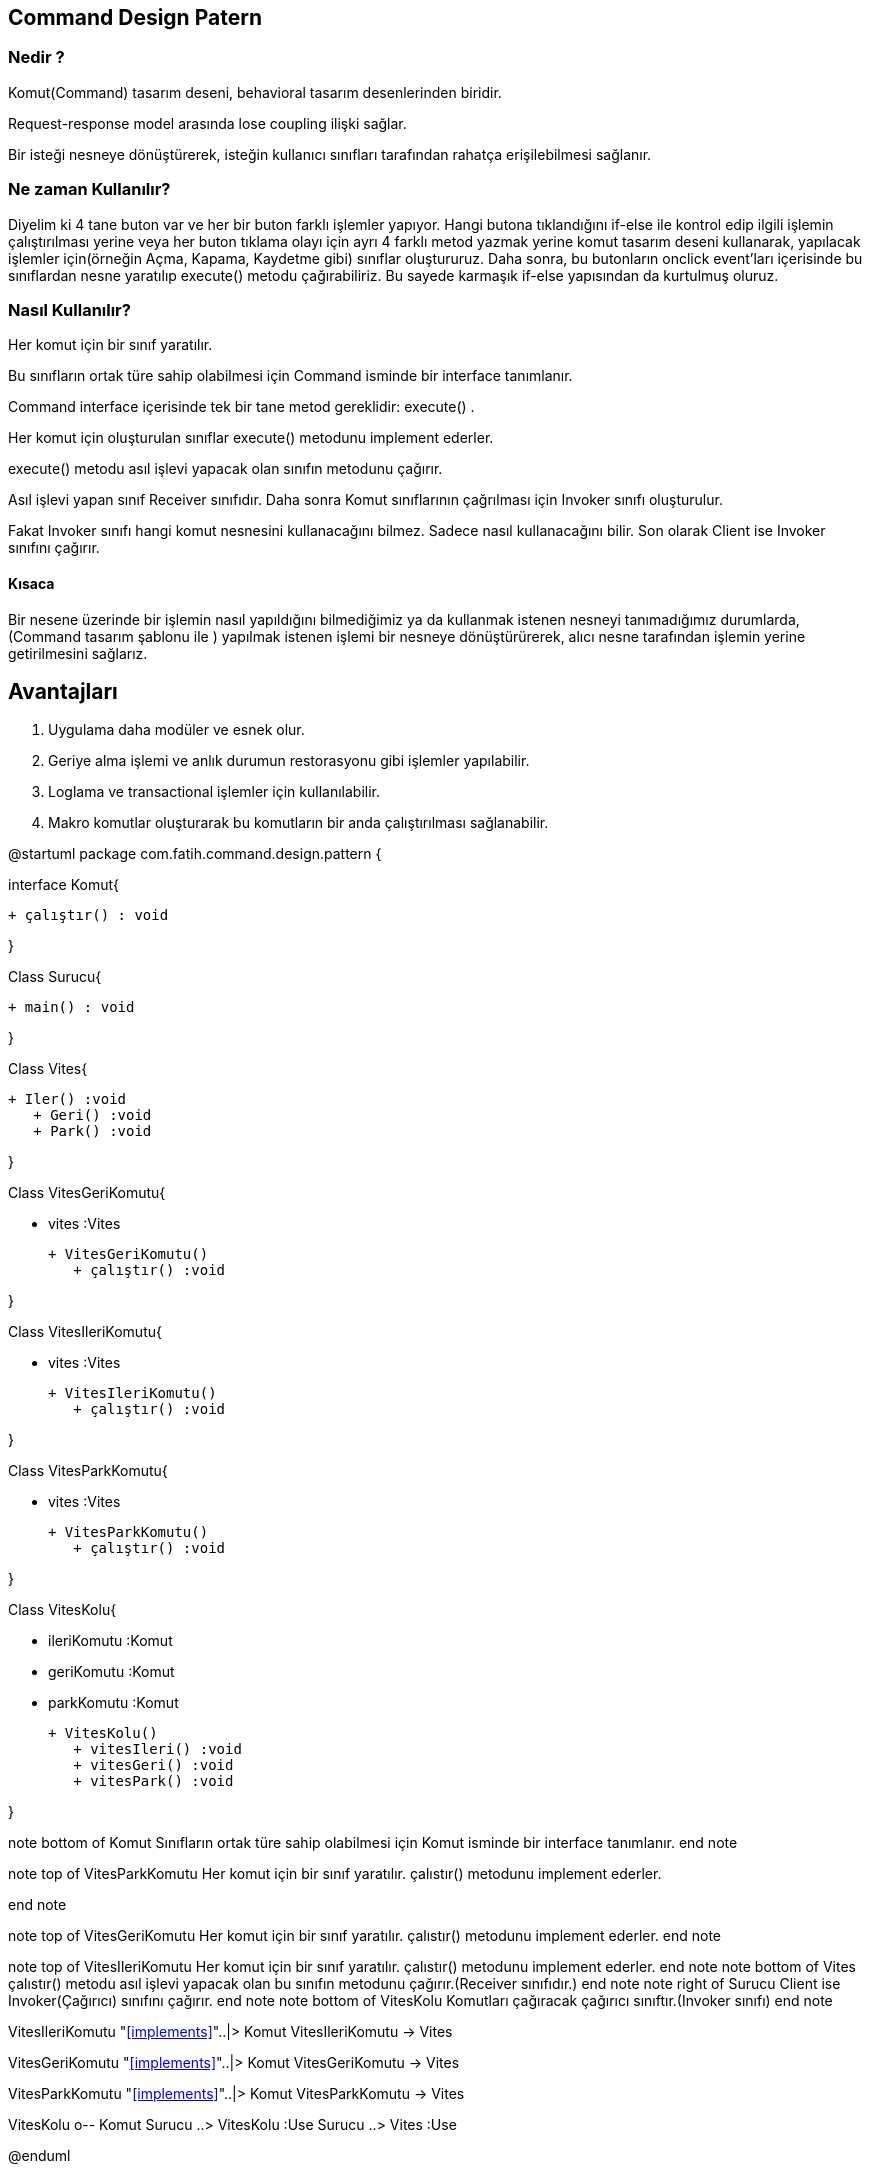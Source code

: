 //.Command Design Patern

== Command Design Patern
=== Nedir ?
Komut(Command) tasarım deseni, behavioral tasarım desenlerinden biridir.

Request-response model arasında lose coupling ilişki sağlar. 

Bir isteği nesneye dönüştürerek, isteğin kullanıcı sınıfları tarafından rahatça erişilebilmesi sağlanır.

=== Ne zaman Kullanılır?

Diyelim ki 4 tane buton var ve her bir buton farklı işlemler yapıyor. Hangi butona tıklandığını if-else ile kontrol edip ilgili işlemin çalıştırılması yerine veya her buton tıklama olayı için ayrı 4 farklı metod yazmak yerine komut tasarım deseni kullanarak, yapılacak işlemler için(örneğin Açma, Kapama, Kaydetme gibi) sınıflar oluştururuz. Daha sonra, bu butonların onclick event'ları içerisinde bu sınıflardan nesne yaratılıp execute() metodu çağırabiliriz. Bu sayede karmaşık if-else yapısından da kurtulmuş oluruz.

=== Nasıl Kullanılır?

Her komut için bir sınıf yaratılır.

Bu sınıfların ortak türe sahip olabilmesi için Command isminde bir interface tanımlanır.

Command interface içerisinde tek bir tane metod gereklidir: execute() .

Her komut için oluşturulan sınıflar execute() metodunu implement ederler.

execute() metodu asıl işlevi yapacak olan sınıfın metodunu çağırır. 

Asıl işlevi yapan sınıf Receiver sınıfıdır. Daha sonra Komut sınıflarının çağrılması için Invoker sınıfı oluşturulur.

Fakat Invoker sınıfı hangi komut nesnesini kullanacağını bilmez. Sadece nasıl kullanacağını bilir. Son olarak Client ise Invoker sınıfını çağırır.

==== Kısaca
Bir nesene üzerinde bir işlemin nasıl yapıldığını bilmediğimiz ya da kullanmak istenen nesneyi tanımadığımız durumlarda, (Command tasarım şablonu ile ) yapılmak istenen işlemi bir nesneye dönüştürürerek, alıcı nesne tarafından işlemin yerine getirilmesini sağlarız. 

== Avantajları
1. Uygulama daha modüler ve esnek olur.
2. Geriye alma işlemi ve anlık durumun restorasyonu gibi işlemler yapılabilir.
3. Loglama ve transactional işlemler için kullanılabilir.
4. Makro komutlar oluşturarak bu komutların bir anda çalıştırılması sağlanabilir.

[uml,file="CommandUmlClass.png"]
--
@startuml
package com.fatih.command.design.pattern { 


interface Komut{
	
        + çalıştır() : void
      
}

Class Surucu{
	    
        + main() : void
        
}

Class Vites{

      
	    + Iler() :void
        + Geri() :void
        + Park() :void
       
}

Class VitesGeriKomutu{

        - vites :Vites
       
	    + VitesGeriKomutu()
        + çalıştır() :void
        
        
}

Class VitesIleriKomutu{

        - vites :Vites
       
	    + VitesIleriKomutu()
        + çalıştır() :void
        
        
}

Class VitesParkKomutu{

        - vites :Vites
       
	    + VitesParkKomutu()
        + çalıştır() :void
        
        
}

Class VitesKolu{

        - ileriKomutu :Komut
        - geriKomutu :Komut
        - parkKomutu :Komut
       
	    + VitesKolu()
        + vitesIleri() :void
        + vitesGeri() :void
        + vitesPark() :void
        
        
}



note bottom of Komut
 Sınıfların ortak türe sahip
 olabilmesi için Komut isminde
 bir interface tanımlanır.
end note

note top of VitesParkKomutu
 Her komut için bir sınıf yaratılır.
 çalıstır() metodunu implement ederler.
 
end note

note top of VitesGeriKomutu
 Her komut için bir sınıf yaratılır.
 çalıstır() metodunu implement ederler.
end note

note top of VitesIleriKomutu
 Her komut için bir sınıf yaratılır.
 çalıstır() metodunu implement ederler.
end note
note bottom of Vites
 çalıstır() metodu asıl işlevi
 yapacak olan bu sınıfın metodunu
 çağırır.(Receiver sınıfıdır.)
end note
note right of Surucu
 Client ise Invoker(Çağırıcı)
 sınıfını çağırır.
end note
note bottom of VitesKolu
 Komutları çağıracak
 çağırıcı sınıftır.(Invoker sınıfı)
end note



VitesIleriKomutu "<<implements>>"..|> Komut
VitesIleriKomutu -> Vites

VitesGeriKomutu "<<implements>>"..|> Komut
VitesGeriKomutu -> Vites

VitesParkKomutu "<<implements>>"..|> Komut
VitesParkKomutu -> Vites




VitesKolu  o-- Komut
Surucu ..> VitesKolu :Use
Surucu ..> Vites :Use


@enduml
--
==== Neden Command Desig Pattern Kullandım
Otomatik vites sürücüsünün aracı istediği yöne hareket ettirmesi için tek yapması gereken vites kolunu gerekli komutu harekete geçirecek konuma getirmesidir.

[source,java]
----

//Tasarım desenindeki üst sınıftır
//Sınıfların ortak türe sahip olabilmesi için Komut isminde bir interface tanımlanır.
public interface Komut {<1>

  void çalıştır();
}
----

[source,java]
----

//Her komut için bir sınıf yaratılır. çalıstır() metodunu implement ederler.
public class VitesGeriKomutu implements Komut {<2>

  private final Vites  vites;

   // araç geri gidecek şekilde vitesi konumlandıran komut 
  public VitesGeriKomutu( final Vites vites ) {
    this.vites = vites;
  }
// implemenre edilen üst sınıftaki çalıştır() metodunu gerçekleştiriyoruz. 
  @Override
  public void çalıştır() {
    vites.Geri();
  }
}
----

 
[source,java]
----


//Bu komut vitese ileri komutu verecek komut sınıfıdır.
//Her komut için bir sınıf yaratılır. çalıstır() metodunu implement ederler.
public class VitesIleriKomutu implements Komut {<3>

  private final Vites  vites;
  
// araç ileri gidecek şekilde vitesi konumlandıran komut 
  public VitesIleriKomutu( final Vites vites ) {
    this.vites = vites;
  }
// üst sınıftan implemente edilen metod doldurulur/tanımlanır.
  @Override
  public void çalıştır() {
    vites.Ileri();
  }
}
----

[source,java]
----


//Bu komut vitese park komutu verecek komut sınıfıdır.
//Her komut için bir sınıf yaratılır. çalıstır() metodunu implement ederler.
public class VitesParkKomutu implements Komut {<4>

  private final Vites  vites;
  
// araç Park halinde tutacak şekilde vitesi konumlandıran komut 
  public VitesParkKomutu( final Vites vites ) {
    this.vites = vites;
  }
// üst sınıftan implemente edilen metod doldurulur/tanımlanır.
  @Override
  public void çalıştır() {
    vites.Park();
  }
}
----
[source,java]
----

// tasarım desenindeki üst sınıftır
//çalıstır() metodu asıl işlevi yapacak olan bu sınıfın metodunu çağırır.(Receiver sınıfıdır.)
public class Vites {<5>

  public void Ileri() {
    System.out.println( "Şanzuman Dişlileri Araç İleri Gidecek Şekilde Konumlandırıldı." );
  }

  public void Geri() {
     System.out.println( "Şanzuman Dişlileri Araç Geri Gidecek Şekilde Konumlandırıldı." );
  }
  public void Park() {
     System.out.println( "Şanzuman Dişlileri Kilitlendi." );
  }
}
----
[source,java]
----

//Komutları çağıracak çağırıcı sınıftır.
//design patternde komut etmek için kullanılan sınıf
//Komutları çağıracak çağırıcı sınıftır.(Invoker sınıfı)
public class VitesKolu {<6>

  private final Komut  ileriKomutu;
  private final Komut  geriKomutu;
   private final Komut  parkKomutu;

   // bu metodla vitesin ileri,geri ve park hali komutları verilir.
  public VitesKolu( final Komut ileriKomutu, final Komut geriKomutu, final Komut parkKomutu ) {
    this.ileriKomutu = ileriKomutu;
    this.geriKomutu = geriKomutu;
    this.parkKomutu = parkKomutu;
  }

  // ileri hareket sağlanır.
  public void vitesIleri() {
    ileriKomutu.çalıştır();
  }
 // geri hareket sağlanır.
  public void vitesGeri() {
    geriKomutu.çalıştır();
  }
   // park halinde tutulur.
   public void vitesPark() {
    parkKomutu.çalıştır();
  }
}
----

[source,java]
----
//Client ise Invoker(Çağırıcı) sınıfını çağırır.
public class Surucu {<7>

  public static void main( final String[] args ) {

    // Vites nesnesi oluştur.
    final Vites vites = new Vites();

    // Vites komutlarını oluştur.
    final VitesIleriKomutu ileriKomutu = new VitesIleriKomutu( vites );
    final VitesGeriKomutu geriKomutu = new VitesGeriKomutu( vites );
    final VitesParkKomutu parkKomutu = new VitesParkKomutu( vites );

    // Vites topuzu nesnesini oluştur.
    final VitesKolu viteskolu = new VitesKolu( ileriKomutu, geriKomutu, parkKomutu );

    // Vites Kolu komutlarını çalıştır.
    viteskolu.vitesIleri();
    viteskolu.vitesGeri();
    viteskolu.vitesPark();
  }
}
----
<1> Sınıfların ortak türe sahip
 olabilmesi için Komut isminde
 bir interface tanımlanır.
 
<2> Her komut için bir sınıf yaratılır.
 çalıstır() metodunu implement ederler.
<3> Her komut için bir sınıf yaratılır.
 çalıstır() metodunu implement ederler.
<4> Her komut için bir sınıf yaratılır.
 çalıstır() metodunu implement ederler.
<5> çalıstır() metodu asıl işlevi
 yapacak olan bu sınıfın metodunu
 çağırır.(Receiver sınıfıdır.)
<6> Komutları çağıracak
 çağırıcı sınıftır.(Invoker sınıfı)
<7> Client ise Invoker(Çağırıcı)
 sınıfını çağırır.

image::command_proje_output.jpg[]

=== Ekran Çıktısı
Ekran çıktısında görüldüğü üzere sürücünün vites kolu ileri konumuna getirmesiyle çalışan vitesIleri() metodunun String yazısını, sürücü vites kolunu geri konumlandırmasıyla vitesGeri() metodunun string yazısını, sürücünün vites kolunu park konumuna getirmesiyle vitesPark() metodunun string yazısını görmektesiniz. yani her çağırılan komuta karşılık gelen metod içinde tanımlanmış alıcı işlemleri görselleştirlmiştir.